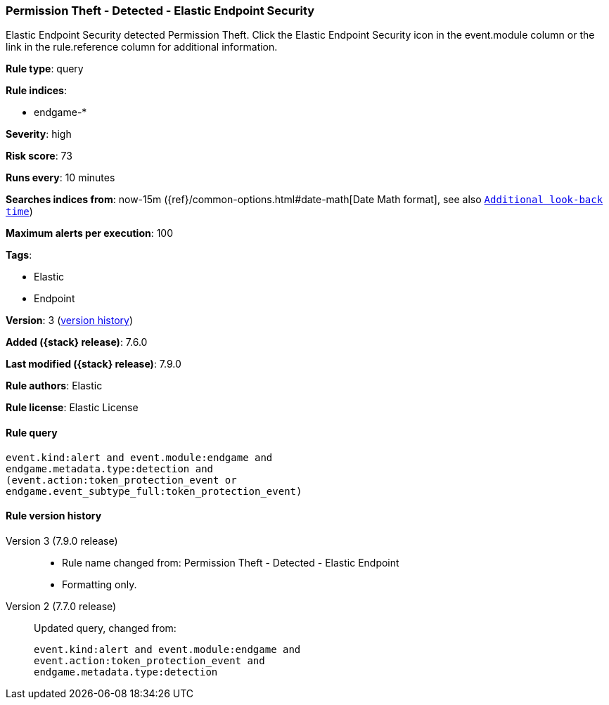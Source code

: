 [[permission-theft-detected-elastic-endpoint-security]]
=== Permission Theft - Detected - Elastic Endpoint Security

Elastic Endpoint Security detected Permission Theft. Click the Elastic Endpoint Security icon in the event.module column or the link in the rule.reference column for additional information.

*Rule type*: query

*Rule indices*:

* endgame-*

*Severity*: high

*Risk score*: 73

*Runs every*: 10 minutes

*Searches indices from*: now-15m ({ref}/common-options.html#date-math[Date Math format], see also <<rule-schedule, `Additional look-back time`>>)

*Maximum alerts per execution*: 100

*Tags*:

* Elastic
* Endpoint

*Version*: 3 (<<permission-theft-detected-elastic-endpoint-security-history, version history>>)

*Added ({stack} release)*: 7.6.0

*Last modified ({stack} release)*: 7.9.0

*Rule authors*: Elastic

*Rule license*: Elastic License

==== Rule query


[source,js]
----------------------------------
event.kind:alert and event.module:endgame and
endgame.metadata.type:detection and
(event.action:token_protection_event or
endgame.event_subtype_full:token_protection_event)
----------------------------------


[[permission-theft-detected-elastic-endpoint-security-history]]
==== Rule version history

Version 3 (7.9.0 release)::
* Rule name changed from: Permission Theft - Detected - Elastic Endpoint
+
* Formatting only.

Version 2 (7.7.0 release)::
Updated query, changed from:
+
[source, js]
----------------------------------
event.kind:alert and event.module:endgame and
event.action:token_protection_event and
endgame.metadata.type:detection
----------------------------------

